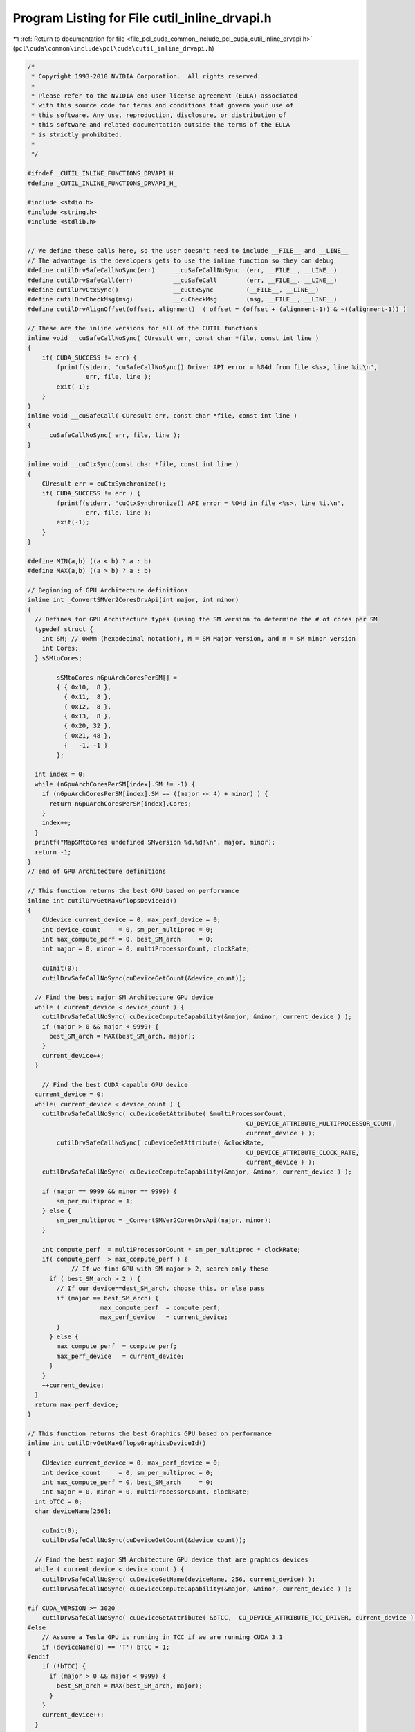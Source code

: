 
.. _program_listing_file_pcl_cuda_common_include_pcl_cuda_cutil_inline_drvapi.h:

Program Listing for File cutil_inline_drvapi.h
==============================================

|exhale_lsh| :ref:`Return to documentation for file <file_pcl_cuda_common_include_pcl_cuda_cutil_inline_drvapi.h>` (``pcl\cuda\common\include\pcl\cuda\cutil_inline_drvapi.h``)

.. |exhale_lsh| unicode:: U+021B0 .. UPWARDS ARROW WITH TIP LEFTWARDS

.. code-block:: cpp

   /*
    * Copyright 1993-2010 NVIDIA Corporation.  All rights reserved.
    *
    * Please refer to the NVIDIA end user license agreement (EULA) associated
    * with this source code for terms and conditions that govern your use of
    * this software. Any use, reproduction, disclosure, or distribution of
    * this software and related documentation outside the terms of the EULA
    * is strictly prohibited.
    *
    */
    
   #ifndef _CUTIL_INLINE_FUNCTIONS_DRVAPI_H_
   #define _CUTIL_INLINE_FUNCTIONS_DRVAPI_H_
   
   #include <stdio.h>
   #include <string.h>
   #include <stdlib.h>
   
   
   // We define these calls here, so the user doesn't need to include __FILE__ and __LINE__
   // The advantage is the developers gets to use the inline function so they can debug
   #define cutilDrvSafeCallNoSync(err)     __cuSafeCallNoSync  (err, __FILE__, __LINE__)
   #define cutilDrvSafeCall(err)           __cuSafeCall        (err, __FILE__, __LINE__)
   #define cutilDrvCtxSync()               __cuCtxSync         (__FILE__, __LINE__)
   #define cutilDrvCheckMsg(msg)           __cuCheckMsg        (msg, __FILE__, __LINE__)
   #define cutilDrvAlignOffset(offset, alignment)  ( offset = (offset + (alignment-1)) & ~((alignment-1)) )
   
   // These are the inline versions for all of the CUTIL functions
   inline void __cuSafeCallNoSync( CUresult err, const char *file, const int line )
   {
       if( CUDA_SUCCESS != err) {
           fprintf(stderr, "cuSafeCallNoSync() Driver API error = %04d from file <%s>, line %i.\n",
                   err, file, line );
           exit(-1);
       }
   }
   inline void __cuSafeCall( CUresult err, const char *file, const int line )
   {
       __cuSafeCallNoSync( err, file, line );
   }
   
   inline void __cuCtxSync(const char *file, const int line )
   {
       CUresult err = cuCtxSynchronize();
       if( CUDA_SUCCESS != err ) {
           fprintf(stderr, "cuCtxSynchronize() API error = %04d in file <%s>, line %i.\n",
                   err, file, line );
           exit(-1);
       }
   }
   
   #define MIN(a,b) ((a < b) ? a : b)
   #define MAX(a,b) ((a > b) ? a : b)
   
   // Beginning of GPU Architecture definitions
   inline int _ConvertSMVer2CoresDrvApi(int major, int minor)
   {
     // Defines for GPU Architecture types (using the SM version to determine the # of cores per SM
     typedef struct {
       int SM; // 0xMm (hexadecimal notation), M = SM Major version, and m = SM minor version
       int Cores;
     } sSMtoCores;
   
           sSMtoCores nGpuArchCoresPerSM[] =
           { { 0x10,  8 },
             { 0x11,  8 },
             { 0x12,  8 },
             { 0x13,  8 },
             { 0x20, 32 },
             { 0x21, 48 },
             {   -1, -1 }
           };
   
     int index = 0;
     while (nGpuArchCoresPerSM[index].SM != -1) {
       if (nGpuArchCoresPerSM[index].SM == ((major << 4) + minor) ) {
         return nGpuArchCoresPerSM[index].Cores;
       }
       index++;
     }
     printf("MapSMtoCores undefined SMversion %d.%d!\n", major, minor);
     return -1;
   }
   // end of GPU Architecture definitions
   
   // This function returns the best GPU based on performance
   inline int cutilDrvGetMaxGflopsDeviceId()
   {
       CUdevice current_device = 0, max_perf_device = 0;
       int device_count     = 0, sm_per_multiproc = 0;
       int max_compute_perf = 0, best_SM_arch     = 0;
       int major = 0, minor = 0, multiProcessorCount, clockRate;
   
       cuInit(0);
       cutilDrvSafeCallNoSync(cuDeviceGetCount(&device_count));
   
     // Find the best major SM Architecture GPU device
     while ( current_device < device_count ) {
       cutilDrvSafeCallNoSync( cuDeviceComputeCapability(&major, &minor, current_device ) );
       if (major > 0 && major < 9999) {
         best_SM_arch = MAX(best_SM_arch, major);
       }
       current_device++;
     }
   
       // Find the best CUDA capable GPU device
     current_device = 0;
     while( current_device < device_count ) {
       cutilDrvSafeCallNoSync( cuDeviceGetAttribute( &multiProcessorCount, 
                                                               CU_DEVICE_ATTRIBUTE_MULTIPROCESSOR_COUNT, 
                                                               current_device ) );
           cutilDrvSafeCallNoSync( cuDeviceGetAttribute( &clockRate, 
                                                               CU_DEVICE_ATTRIBUTE_CLOCK_RATE, 
                                                               current_device ) );
       cutilDrvSafeCallNoSync( cuDeviceComputeCapability(&major, &minor, current_device ) );
   
       if (major == 9999 && minor == 9999) {
           sm_per_multiproc = 1;
       } else {
           sm_per_multiproc = _ConvertSMVer2CoresDrvApi(major, minor);
       }
   
       int compute_perf  = multiProcessorCount * sm_per_multiproc * clockRate;
       if( compute_perf  > max_compute_perf ) {
               // If we find GPU with SM major > 2, search only these
         if ( best_SM_arch > 2 ) {
           // If our device==dest_SM_arch, choose this, or else pass
           if (major == best_SM_arch) {  
                       max_compute_perf  = compute_perf;
                       max_perf_device   = current_device;
           }
         } else {
           max_compute_perf  = compute_perf;
           max_perf_device   = current_device;
         }
       }
       ++current_device;
     }
     return max_perf_device;
   }
   
   // This function returns the best Graphics GPU based on performance
   inline int cutilDrvGetMaxGflopsGraphicsDeviceId()
   {
       CUdevice current_device = 0, max_perf_device = 0;
       int device_count     = 0, sm_per_multiproc = 0;
       int max_compute_perf = 0, best_SM_arch     = 0;
       int major = 0, minor = 0, multiProcessorCount, clockRate;
     int bTCC = 0;
     char deviceName[256];
   
       cuInit(0);
       cutilDrvSafeCallNoSync(cuDeviceGetCount(&device_count));
   
     // Find the best major SM Architecture GPU device that are graphics devices
     while ( current_device < device_count ) {
       cutilDrvSafeCallNoSync( cuDeviceGetName(deviceName, 256, current_device) );
       cutilDrvSafeCallNoSync( cuDeviceComputeCapability(&major, &minor, current_device ) );
   
   #if CUDA_VERSION >= 3020
       cutilDrvSafeCallNoSync( cuDeviceGetAttribute( &bTCC,  CU_DEVICE_ATTRIBUTE_TCC_DRIVER, current_device ) );
   #else
       // Assume a Tesla GPU is running in TCC if we are running CUDA 3.1
       if (deviceName[0] == 'T') bTCC = 1;
   #endif
       if (!bTCC) {
         if (major > 0 && major < 9999) {
           best_SM_arch = MAX(best_SM_arch, major);
         }
       }
       current_device++;
     }
   
       // Find the best CUDA capable GPU device
     current_device = 0;
     while( current_device < device_count ) {
       cutilDrvSafeCallNoSync( cuDeviceGetAttribute( &multiProcessorCount, 
                                                               CU_DEVICE_ATTRIBUTE_MULTIPROCESSOR_COUNT, 
                                                               current_device ) );
           cutilDrvSafeCallNoSync( cuDeviceGetAttribute( &clockRate, 
                                                               CU_DEVICE_ATTRIBUTE_CLOCK_RATE, 
                                                               current_device ) );
       cutilDrvSafeCallNoSync( cuDeviceComputeCapability(&major, &minor, current_device ) );
   
   #if CUDA_VERSION >= 3020
       cutilDrvSafeCallNoSync( cuDeviceGetAttribute( &bTCC,  CU_DEVICE_ATTRIBUTE_TCC_DRIVER, current_device ) );
   #else
       // Assume a Tesla GPU is running in TCC if we are running CUDA 3.1
       if (deviceName[0] == 'T') bTCC = 1;
   #endif
   
       if (major == 9999 && minor == 9999) {
           sm_per_multiproc = 1;
       } else {
           sm_per_multiproc = _ConvertSMVer2CoresDrvApi(major, minor);
       }
   
       // If this is a Tesla based GPU and SM 2.0, and TCC is disabled, this is a contender
       if (!bTCC) // Is this GPU running the TCC driver?  If so we pass on this
       {
         int compute_perf  = multiProcessorCount * sm_per_multiproc * clockRate;
         if( compute_perf  > max_compute_perf ) {
           // If we find GPU with SM major > 2, search only these
           if ( best_SM_arch > 2 ) {
             // If our device = dest_SM_arch, then we pick this one
             if (major == best_SM_arch) {  
                           max_compute_perf  = compute_perf;
                           max_perf_device   = current_device;
             }
           } else {
             max_compute_perf  = compute_perf;
             max_perf_device   = current_device;
           }
         }
       }
       ++current_device;
     }
     return max_perf_device;
   }
   
   inline void __cuCheckMsg( const char * msg, const char *file, const int line )
   {
       CUresult err = cuCtxSynchronize();
       if( CUDA_SUCCESS != err) {
       fprintf(stderr, "cutilDrvCheckMsg -> %s", msg);
           fprintf(stderr, "cutilDrvCheckMsg -> cuCtxSynchronize API error = %04d in file <%s>, line %i.\n",
                   err, file, line );
           exit(-1);
       }
   }
   
   
   #if __DEVICE_EMULATION__
       inline int cutilDeviceInitDrv(int ARGC, char **ARGV) { } 
   #else
       inline int cutilDeviceInitDrv(int ARGC, char ** ARGV) 
       {
           int cuDevice = 0;
           int deviceCount = 0;
           CUresult err = cuInit(0);
           if (CUDA_SUCCESS == err)
               cutilDrvSafeCallNoSync(cuDeviceGetCount(&deviceCount));
           if (deviceCount == 0) {
               fprintf(stderr, "CUTIL DeviceInitDrv error: no devices supporting CUDA\n");
               exit(-1);
           }
           int dev = 0;
           cutGetCmdLineArgumenti(ARGC, (const char **) ARGV, "device", &dev);
           if (dev < 0) dev = 0;
           if (dev > deviceCount-1) {
         fprintf(stderr, "\n");
         fprintf(stderr, ">> %d CUDA capable GPU device(s) detected. <<\n", deviceCount);
               fprintf(stderr, ">> cutilDeviceInit (-device=%d) is not a valid GPU device. <<\n", dev);
         fprintf(stderr, "\n");
               return -dev;
           }
           cutilDrvSafeCallNoSync(cuDeviceGet(&cuDevice, dev));
           char name[100];
           cuDeviceGetName(name, 100, cuDevice);
           if (cutCheckCmdLineFlag(ARGC, (const char **) ARGV, "quiet") == CUTFalse) {
              printf("> Using CUDA Device [%d]: %s\n", dev, name);
           }
           return dev;
       }
   #endif
   
       // General initialization call to pick the best CUDA Device
   #if __DEVICE_EMULATION__
       inline CUdevice cutilChooseCudaDeviceDrv(int argc, char **argv, int *p_devID)
   #else
       inline CUdevice cutilChooseCudaDeviceDrv(int argc, char **argv, int *p_devID)
       {
           CUdevice cuDevice;
           int devID = 0;
           // If the command-line has a device number specified, use it
           if( cutCheckCmdLineFlag(argc, (const char**)argv, "device") ) {
               devID = cutilDeviceInitDrv(argc, argv);
               if (devID < 0) {
                   printf("exiting...\n");
                   exit(0);
               }
           } else {
               // Otherwise pick the device with highest Gflops/s
               char name[100];
               devID = cutilDrvGetMaxGflopsDeviceId();
               cutilDrvSafeCallNoSync(cuDeviceGet(&cuDevice, devID));
               cuDeviceGetName(name, 100, cuDevice);
               printf("> Using CUDA Device [%d]: %s\n", devID, name);
           }
           cuDeviceGet(&cuDevice, devID);
           if (p_devID) *p_devID = devID;
           return cuDevice;
       }
   #endif
   
   
   //! Check for CUDA context lost
   inline void cutilDrvCudaCheckCtxLost(const char *errorMessage, const char *file, const int line ) 
   {
       CUresult err = cuCtxSynchronize();
       if( CUDA_ERROR_INVALID_CONTEXT != err) {
           fprintf(stderr, "Cuda error: %s in file '%s' in line %i\n",
                   errorMessage, file, line );
           exit(-1);
       }
       err = cuCtxSynchronize();
       if( CUDA_SUCCESS != err) {
           fprintf(stderr, "Cuda error: %s in file '%s' in line %i\n",
                   errorMessage, file, line );
           exit(-1);
       } 
   }
   
   #ifndef STRCASECMP
   #ifdef _WIN32
   #define STRCASECMP  _stricmp
   #else
   #define STRCASECMP  strcasecmp
   #endif
   #endif
   
   #ifndef STRNCASECMP
   #ifdef _WIN32
   #define STRNCASECMP _strnicmp
   #else
   #define STRNCASECMP strncasecmp
   #endif
   #endif
   
   inline void __cutilDrvQAFinish(int argc, char **argv, bool bStatus)
   {
       const char *sStatus[] = { "FAILED", "PASSED", "WAIVED", NULL };
   
       bool bFlag = false;
       for (int i=1; i < argc; i++) {
           if (!STRCASECMP(argv[i], "-qatest") || !STRCASECMP(argv[i], "-noprompt")) {
               bFlag |= true;
           }
       }
   
       if (bFlag) {
           printf("&&&& %s %s", sStatus[bStatus], argv[0]);
           for (int i=1; i < argc; i++) printf(" %s", argv[i]);
       } else {
           printf("[%s] test result\n%s\n", argv[0], sStatus[bStatus]);
       }
   }
   
   // General check for CUDA GPU SM Capabilities for a specific device #
   inline bool cutilDrvCudaDevCapabilities(int major_version, int minor_version, int deviceNum, int argc, char** argv)
   {
       int major, minor, dev;
       char device_name[256];
   
   #ifdef __DEVICE_EMULATION__
       printf("> Compute Device Emulation Mode \n");
   #endif
   
       cutilDrvSafeCallNoSync( cuDeviceGet(&dev, deviceNum) );
       cutilDrvSafeCallNoSync( cuDeviceComputeCapability(&major, &minor, dev));
       cutilDrvSafeCallNoSync( cuDeviceGetName(device_name, 256, dev) ); 
   
       if((major > major_version) ||
        (major == major_version && minor >= minor_version))
       {
           printf("> Device %d: < %s >, Compute SM %d.%d detected\n", dev, device_name, major, minor);
           return true;
       }
       else
       {
           printf("There is no device supporting CUDA compute capability %d.%d.\n", major_version, minor_version);
           __cutilDrvQAFinish(argc, argv, true);
           return false;
       }
   }
   
   // General check for CUDA GPU SM Capabilities
   inline bool cutilDrvCudaCapabilities(int major_version, int minor_version, int argc, char **argv)
   {
     return cutilDrvCudaDevCapabilities(major_version, minor_version, 0, argc, argv);
   }
   
   
   #endif // _CUTIL_INLINE_FUNCTIONS_DRVAPI_H_

